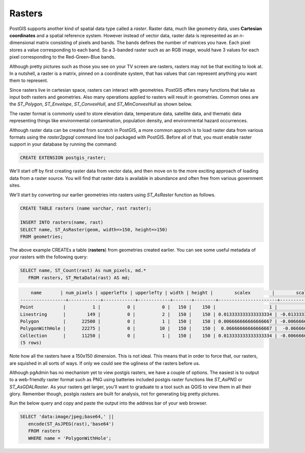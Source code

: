 .. _rasters:

Rasters
=========

PostGIS supports another kind of spatial data type called a *raster*.
Raster data, much like geometry data, uses **Cartesian coordinates** and a spatial reference system.
However instead of vector data, raster data is represented as an n-dimensional matrix consisting of pixels and bands.
The bands defines the number of matrices you have. Each pixel stores a value corresponding to each band.
So a 3-banded raster such as an RGB image, would have 3 values for each pixel corresponding to the Red-Green-Blue bands.

Although pretty pictures such as those you see on your TV screen are rasters, rasters may not be that exciting to look at.
In a nutshell, a raster is a matrix, pinned on a coordinate system, that has values that can represent anything you want them to represent.

Since rasters live in cartesian space, rasters can interact with geometries.  PostGIS offers many functions that take as input both rasters and geometries.
Also many operations applied to rasters will result in geometries. Common ones are the `ST_Polygon`, `ST_Envelope`, `ST_ConvexHull`, and `ST_MinConvexHull`
as shown below.

.. image:: ./rasters/postgis_raster.jpg

The raster format is commonly used to store elevation data, temperature data, satellite data, and thematic data representing things like environmental contamination, population density, and environmental hazard occurrences.

Although raster data can be created from scratch in PostGIS, a more common approch is to load raster data from various formats using the `raster2pgsql` command line tool packaged with PostGIS. Before all of that, you must enable raster support in your database by running the command:

.. code-block:: sql

  CREATE EXTENSION postgis_raster;

We'll start off by first creating raster data from vector data, and then move on to the more exciting approach of loading data from a raster source.
You will find that raster data is available in abundance and often free from various government sites.

We'll start by converting our earlier geometries into rasters using `ST_AsRaster` function as follows.

.. code-block:: sql

  CREATE TABLE rasters (name varchar, rast raster);

  INSERT INTO rasters(name, rast)
  SELECT name, ST_AsRaster(geom, width=>150, height=>150)
  FROM geometries;

The above example CREATEs a table (**rasters**) from geometries created earlier. You can see some useful metadata of your rasters
with the following query:

.. code-block:: sql

 SELECT name, ST_Count(rast) As num_pixels, md.*
    FROM rasters, ST_MetaData(rast) AS md;


.. code-block::

      name       | num_pixels | upperleftx | upperlefty | width | height |        scalex        |        scaley         | skewx | skewy | srid | numbands
  -----------------+------------+------------+------------+-------+--------+----------------------+-----------------------+-------+-------+------+----------
  Point           |          1 |          0 |          0 |   150 |    150 |                    1 |                    -1 |     0 |     0 |    0 |        1
  Linestring      |        149 |          0 |          2 |   150 |    150 | 0.013333333333333334 | -0.013333333333333334 |     0 |     0 |    0 |        1
  Polygon         |      22500 |          0 |          1 |   150 |    150 | 0.006666666666666667 | -0.006666666666666667 |     0 |     0 |    0 |        1
  PolygonWithHole |      22275 |          0 |         10 |   150 |    150 |  0.06666666666666667 |  -0.06666666666666667 |     0 |     0 |    0 |        1
  Collection      |      11250 |          0 |          1 |   150 |    150 | 0.013333333333333334 | -0.006666666666666667 |     0 |     0 |    0 |        1
  (5 rows)


Note how all the rasters have a 150x150 dimension.  This is not ideal. This means that in order to force that,
our rasters, are squished in all sorts of ways.  If only we could see the ugliness of the rasters before us.

Although pgAdmin has no mechanism yet to view postgis rasters, we have a couple of options. The easiest is
to output to a web-friendly raster format such as PNG using batteries included postgis raster
functions like `ST_AsPNG` or `ST_AsGDALRaster`. As your rasters get larger, you'll want to graduate to a tool
such as QGIS to view them in all their glory.  Remember though, postgis rasters are built for analysis,
not for generating big pretty pictures.

Run the below query and copy and paste the output into the address bar of your web browser.

.. code-block:: sql

 SELECT 'data:image/jpeg;base64,' ||
    encode(ST_AsJPEG(rast),'base64')
    FROM rasters
    WHERE name = 'PolygonWithHole';

.. image:: ./rasters/polygonwithhole.png
